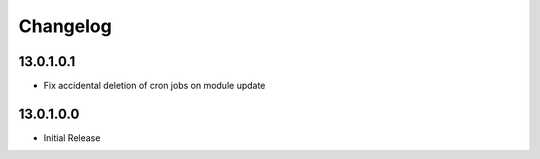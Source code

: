 Changelog
=========

13.0.1.0.1
----------
* Fix accidental deletion of cron jobs on module update

13.0.1.0.0
----------
* Initial Release
